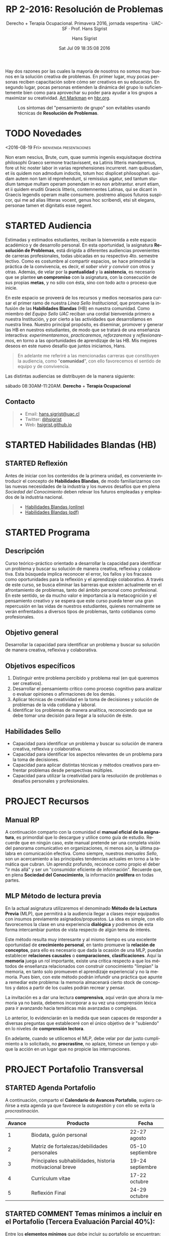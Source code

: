 #+TITLE: RP 2-2016: Resolución de Problemas 
#+AUTHOR: Hans Sigrist
#+EMAIL: hans.sigrist@uac.cl
#+DATE: Sat Jul 09 18:35:08 2016 
#+OPTIONS: html-link-use-abs-url:nil html-postamble:t
#+OPTIONS: html-preamble:t html-scripts:t html-style:t
#+OPTIONS: html5-fancy:t tex:t
#+OPTIONS: toc:nil num:nil
#+HTML_DOCTYPE: html5
#+HTML_CONTAINER: div
#+DESCRIPTION: Página de la asignatura Resolución de Problemas, parte de la Línea Sello Institucional UAC.
#+KEYWORDS: resolución, problemas
#+HTML_LINK_HOME: http://hsigrist.github.io
#+HTML_LINK_UP: http://hsigrist.github.io/docencia/
#+HTML_MATHJAX: path:"https://cdn.mathjax.org/mathjax/latest/MathJax.js?config=TeX-AMS-MML_HTMLorMML"
#+HTML_HEAD: <link rel="stylesheet" href="Grump.css" />
#+SUBTITLE: Derecho + Terapia Ocupacional. Primavera 2016, jornada vespertina · UAC-SF · Prof. Hans Sigrist
#+LATEX_HEADER:
#+LANGUAGE: es

#+BEGIN_ABSTRACT
Hay dos razones por las cuales la mayoría de nosotros no somos muy buenos en la solución creativa de problemas. En primer lugar, muy pocas personas reciben capacitación sobre cómo ser creativos en su educación. En segundo lugar, pocas personas entienden la dinámica del grupo lo suficientemente bien como para aprovechar su poder para ayudar a los grupos a maximizar su creatividad. [[https://hbr.org/search?term=art+markman][Art Markman]] en [[https://hbr.org][hbr.org]].
#+END_ABSTRACT

#+NAME:   fig:hbr-rp
#+CAPTION: Los síntomas del "pensamiento de grupo" son evitables usando técnicas de *Resolución de Problemas*.
[[file:hbr-rp.jpg]]

#+TOC: headlines 2

* TODO Novedades
****** <2016-08-19 Fri>                      :bienvenida:presentaciones:
Non eram nescius, Brute, cum, quae summis ingeniis exquisitaque doctrina philosophi Graeco sermone tractavissent, ea Latinis litteris mandaremus, fore ut hic noster labor in varias reprehensiones incurreret. nam quibusdam, et iis quidem non admodum indoctis, totum hoc displicet philosophari. quidam autem non tam id reprehendunt, si remissius agatur, sed tantum studium tamque multam operam ponendam in eo non arbitrantur. erunt etiam, et ii quidem eruditi Graecis litteris, contemnentes Latinas, qui se dicant in Graecis legendis operam malle consumere. postremo aliquos futuros suspicor, qui me ad alias litteras vocent, genus hoc scribendi, etsi sit elegans, personae tamen et dignitatis esse negent.
* STARTED Audiencia
Estimadas y estimados estudiantes, reciban la bienvenida a este espacio académico y de desarrollo personal. En esta oportunidad, la asignatura *Resolución de Problemas*, está dirigida a diferentes audiencias provenientes de carreras profesionales, todas ubicadas en su respectivo 4to. semestre lectivo. Como es costumbre al compartir espacios, se hace primordial la práctica de la convivencia, es decir, el /saber vivir y convivir/ con otros y otras. Además, de velar por la *puntualidad* y la *asistencia*, es necesario que se plantee *un compromiso* con la asignatura, con la consecución de sus propias *metas*, y no sólo con ésta, sino con todo acto o proceso que inicie.

En este espacio se proveerá de los recursos y medios necesarios para cursar el primer ramo de nuestra /Línea Sello Institucional/, que promueve la infusión de las *Habilidades Blandas* (HB) en nuestra comunidad. Como miembro del /Equipo Sello UAC/ reciban una cordial bienvenida primero a nuestra Institución, y por cierto a las actividades que desarrollamos en nuestra línea. Nuestro principal propósito, es diseminar, promover y generar las HB en nuestros estudiantes, de modo que se tratará de una enseñanza interactiva: /experimentaremos/, /practicaremos/, /reforzaremos/ y /reflexionaremos/, en torno a las oportunidades de aprendizaje de las HB. Mis mejores deseos en este nuevo desafío que juntos iniciamos, Hans.


#+BEGIN_QUOTE
En adelante me referiré a las mencionadas carreras que constituyen la audiencia, como "*comunidad*", con ello favorecemos el sentido de equipo y de convivencia.
#+END_QUOTE

Las distintas audiencias se distribuyen de la manera siguiente:

**** sábado 08:30AM-11:20AM. *Derecho* + *Terapia Ocupacional*

** Contacto

#+BEGIN_QUOTE
- Email: [[mailto:hans.sigrist@uac.cl][hans.sigrist@uac.cl]]
- Twitter: [[http:twitter.com/hsigrist][@hsigrist]]
- Web: [[http://hsigrist.github.io][hsigrist.github.io]]
#+END_QUOTE
* STARTED Habilidades Blandas (HB)
** STARTED Reflexión

Antes de iniciar con los contenidos de la primera unidad, es conveniente introducir el concepto de *Habilidades Blandas*, de modo familiarizarnos con las nuevas necesidades de la industria y los nuevos desafíos que en plena /Sociedad del Conocimiento/ deben relevar los futuros empleadas y empleados de la industria nacional.

#+BEGIN_QUOTE
- [[file:~/repo/hsigrist-hugo/static/HB/habilidades-blandas.html][Habilidades Blandas (online)]]
- [[file:~/repo/hsigrist-hugo/static/HB/habilidades-blandas.pdf][Habilidades Blandas (pdf)]]
#+END_QUOTE
* STARTED Programa
** Descripción

Curso teórico-práctico orientado a desarrollar la capacidad para identificar un problema y buscar su solución de manera creativa, reflexiva y colaborativa. Esta búsqueda implica reconocer el error, los fallos y los fracasos como oportunidades para la reflexión y el aprendizaje colaborativo. A través de este curso, se busca eliminar las barreras que existen actualmente en el afrontamiento de problemas, tanto del ámbito personal como profesional. En este sentido, se da mucho valor e importancia a la metacognición y el pensamiento creativo y se espera que este curso pueda tener una gran repercusión en las vidas de nuestros estudiantes, quienes normalmente se verán enfrentados a diversos tipos de problemas, tanto cotidianos como profesionales.

** Objetivo general

Desarrollar la capacidad para identificar un problema y buscar su solución de manera creativa, reflexiva y colaborativa.

** Objetivos específicos

1. Distinguir entre problema percibido y problema real (en qué queremos ser creativos).
2. Desarrollar el pensamiento crítico como proceso cognitivo para analizar o evaluar opiniones o afirmaciones de los demás.
3. Aplicar técnicas de creatividad en la toma de decisiones y solución de problemas de la vida cotidiana y laboral.
4. Identificar los problemas de manera analítica, reconociendo que se debe tomar una decisión para llegar a la solución de éste.

** Habilidades Sello

- Capacidad para identificar un problema y buscar su solución de manera creativa, reflexiva y colaborativa.
- Capacidad para identificar los aspectos relevantes de un problema para la toma de decisiones.
- Capacidad para aplicar distintas técnicas y métodos creativos para enfrentar problemas desde perspectivas múltiples.
- Capacidad para utilizar la creatividad para la resolución de problemas o desafíos personales y profesionales.
* PROJECT Recursos
** Manual RP
A continuación comparto con la comunidad el *manual oficial de la asignatura*, es primordial que lo descargue y utilice como guía de estudio. Recuerde que en ningún caso, este manual pretende ser una completa visión del panorama comunicativo en organizaciones, ni menos aún, la última palabra en comunicación efectiva. Como siempre, nuestros /manuales Sello/, son un acercamiento a las principales tendencias actuales en torno a la temática que cubran. Un aprendiz profundo, reconoce como propio el deber "ir más allá" y ser un "consumidor eficiente de información". Recuerde que, en plena *Sociedad del Conocimiento*, la información *prolifera* en todas partes.

#+BEGIN_QUOTE

#+END_QUOTE

** MLP Método de lectura previa

En la actual asignatura utilizaremos el denominado *Método de la Lectura Previa* (MLP), que permitirá a la audiencia llegar a clases mejor equipados con insumos previamente asignados/propuestos. La idea es simple, con ello favorecemos la clase en una experiencia *dialógica* y podremos de esta forma intercambiar puntos de vista respecto de algún tema de interés.

Este método resulta muy interesante y al mismo tiempo es una excelente oportunidad de *crecimiento personal*, en tanto promueve la *relación de conceptos*, para ello es necesario que dada la ocasión de una MLP, puedan establecer *relaciones causales* o *comparaciones*, *clasificaciones*. Aquí la *memoria* juega un rol importante, existe una crítica respecto a que los métodos de enseñanza relacionados con construir conocimiento "limpian" la memoria, en tanto solo promueven el aprendizaje experiencial y no la memoria. Pues bien, con este método podrán infundir una práctica que apunte a remediar este problema: la memoria almacenará cierto stock de conceptos y datos a partir de los cuales podrán recrear y pensar.

La invitación es a dar una lectura *comprensiva*, aquí verán que ahora la memoria ya no basta, debemos incorporar a su vez una comprensión léxica para ir avanzando hacia temáticas más avanzadas o complejas.

Lo anterior, lo evidenciarán en la medida que sean capaces de responder a diversas preguntas que estableceré con el único objetivo de ir "subiendo" en lo niveles de *comprensión lectora*.

En adelante, cuando se utilicemos el MLP, debe velar por dar justo cumplimiento a lo solicitado, no *procrastine*, no aplaze, tómese un tiempo y ubique la acción en un lugar que no propicie las interrupciones. 
* COMMENT FOCUS GROUP
* PROJECT Portafolio Transversal 
** STARTED Agenda Portafolio
A continuación, comparto el *Calendario de Avances Portafolio*, sugiero ceñirse a esta agenda ya que favorece la /autogestión/ y con ello se evita la /procrastinación/.
|--------+---------------------------------------------------------+------------------|
| Avance | Producto                                                | Fecha            |
|--------+---------------------------------------------------------+------------------|
|      1 | Biodata, guión personal                                 | 22-27 agosto     |
|      2 | Matriz de fortalezas/debilidades personales             | 05-10 septiembre |
|      3 | Principales subhabilidades, historia motivacional breve | 19-24 septiembre |
|      4 | Currículum vítae                                        | 17-22 octubre    |
|      5 | Reflexión Final                                         | 24-29 octubre    |
|--------+---------------------------------------------------------+------------------|

** STARTED COMMENT Temas mínimos a incluir en el Portafolio (*Tercera Evaluación Parcial 40%*):

Entre los *elementos mínimos* que debe incluir su portafolio se encuentran:

****** COMMENT Biodata (resumen profesional, máximo 4 líneas)
Elabore una descripción personal en la que se destaquen sus principales aspectos profesionales, debe incluir una foto personal.
Se declara en tercera persona preferentemente. Debe relevar su presencia desde un enfoque académico. En el caso de no existir antecedentes académicos, utilice su condición de estudiante en formación profesional. Si posee algún oficio y habilidad que pueda destacar, puede incluirla entre sus competencias. En general, una biodata nos presenta profesional, académica, disciplinarmente.  
****** COMMENT Guión personal (forma de venderse profesionalmente, mínimo 60, máximo 90 palabras)
En el guión nos presentamos en primera persona, destacando nuestras habilidades blandas, posibles reconocimientos, capacitaciones en el ámbito interpersonal, validación de aptitudes, etc. Es una forma de vendernos profesionalmente, nos destaca, nos posiciona, desde una perspectiva positiva, corresponde a la forma en que nos visualizamos y la relevamos desde la evidencia, con total honestidad.
Responde asertivamente a la pregunta: ¿Podría contarme algo acerca de usted?/Cuénteme algo acerca de usted. Mín. 60 y máx. 90 palabras.
****** COMMENT Matriz de fortalezas/debilidades personales
Ambas se deben declarar desde un enfoque de mejora/reconocimiento, por un lado, enunciamos aquella debilidad que nos 
****** COMMENT Principales subhabilidades a trabajar (deconstrucción propia de una macro habilidad)

****** COMMENT Una historia motivacional breve (relato motivacional que evidencia el desarrollo de una habilidad laboral, mínimo 80, máximo 150 palabras)

****** COMMENT Currículum vítae (preferentemente mixto, máximo 2 páginas)

****** COMMENT Reflexión final (mínimo 80, máximo 100 palabras)


*** COMMENT Sobre foto personal

Sugiero una foto de frente, ofreciendo una sonrisa natural y empática. Existen herramientas (software de escritorio) para editar imágenes como también aplicaciones online, entre ellas destaco [[http://www125.lunapic.com/editor/][Lunapic]], que por su simpleza le permitirá rápidamente obtener resultados adecuados. Dos herramientas de Lunapic, fueron utilizadas con la imagen Biodata del Portafolio: /Simple Crop Tool/, ubicado en el menu /Edit/ con la variante (shape) circle; por otra parte se utilizó desde el menu /Filters/ el primero llamado /Black and White/. Una vez terminado se presiona /Save Image/ en el menu /File/ y la imagen se guarda en nuestro computador. A modo de ejemplo se puede pasar de [[file:man-in-suit2.jpg][esto]] a [[file:imageedit_7_2595109213.gif][esto]]; o bien de [[file:bigstock-Successful-Mature-Business-Man-7408934.jpg][esto]] a [[file:imageedit_10_7072456166.gif][esto]]. 

** SENT Portafolio Carga Transversal

Una vez finalizado su Portafolio, cautele relevar todos los *Criterios* parametrizados en la /Pauta de evaluación Portafolio Transversal/, no olvide adjuntar *Carta de presentación* (ver pauta, criterio 10). El enlace para cargar su Portafolio se encuentra en el enlace siguiente:

#+BEGIN_QUOTE
[[https://www.dropbox.com/request/Fb3eWQzBmG8CSC8aSfc4][Carga Portafolio]]
#+END_QUOTE

** STARTED Anexos Todo
(/Principales ejercicios de libre elección, rescatados de las clases, máximo 4 ejercicios desarrollados correctamente/). La libre elección de los ejercicios busca evaluar los criterios de selección del estudiante en cuanto al desafío de la actividad y su relación con la deconstrucción de la macro habilidad presentada como tercer avance.

** PROJECT Pauta Evaluación Portafolio Transversal
 
Este producto será evaluado según la rúbrica que podrá encontrar en el enlace siguiente:

#+BEGIN_QUOTE
[[file:~/repo/hsigrist-hugo/static/PT/Pauta_de_evaluacion_Portafolio_transversal.pdf][Pauta Evaluación Portafolio Transversal (pdf)]]
#+END_QUOTE

- El único documento utilizable para la entrega de su Portafolio es el dispuesto en el enlace: 

#+BEGIN_QUOTE
[[file:~/repo/hsigrist-hugo/static/PT/Portafolio_RP_2_2106_Carrera_Apellido_Nombre.docx][Portafolio RP 2-2016 (docx)]]
#+END_QUOTE

- Si Usted estudia /Derecho/ y su nombre es /Catalina Ibaceta/, entonces debe nombrar su documento de la manera siguiente:
~Portafolio_RP_2_2016_Derecho_Ibaceta_Catalina.docx~
- Si Usted estudia /Terapia Ocupacional/ y su nombre es /Juan Pablo Gutiérrez/, entonces debe nombrar su documento de la manera siguiente:
~Portafolio_RP_2_2016_Terapia_Ocupacional_Gutierrez_Juan_Pablo.docx~
- Note, que *no debe usar tilde* al nombrar documentos, ni dejar espacios en blanco, esto favorece la búsqueda por nombre y facilita su carga en repositorios online.
- *No cambie la estructura del documento plantilla dispuesto*, sólo cambie el contenido del *corpus* y mantenga la estructura de los títulos intacta. Así como tampoco, haga cambios en los aspectos de forma del mismo.
- Su entrega puede ser presentado en copia dura (impreso) o en formato digital (portafolio electrónico).
- *Se podrían solicitar avances y/o retroalimentación, conforme el calendario de avances anterior*.
- /Esta plantilla, su desarrollo, evolución como el calendario de avances sugerido podría ser modificado/.
       
#+BEGIN_QUOTE
*Advertencia*. Esta sección será periódicamente puesta al día, disponiendo nuevos recursos e información para la confección de su *Portafolio*.
#+END_QUOTE

La elaboración de su Portafolio es una actividad por principio *personal*, en él debe relevar las propiedades o requisitos de toda manifestación verbal. Recuerde que las *propiedades textuales* son:

- Adecuación :: está relacionada con las variaciones del escrito según el grupo social, la situación de comunicación, la interrelación entre los hablantes, etc. Recuerda que ser adecuado significa saber escoger de entre todos los elementos que nos ofrece el lenguaje, el más apropiado para cada situación de comunicación.
- Coherencia :: establece cuál es la información más pertinente para comunicar y cómo se ha de hacer (en qué orden, con qué grado de detalle, con qué estructura, etc.). Para que un texto sea estructuralmente coherente se deben considerar las siguientes reglas:
  - Regla de Repetición :: es necesario que la mayor parte de las proposiciones se encadenen tomando como base la repetición o alusión a algunos elementos considerados como centrales.
  - Regla de Progresión :: es necesario que el desarrollo se produzca con una aportación constante de información nueva.
  - Regla de no contradicción :: es necesario que no se introduzca ningún elemento semántico que contradiga un contenido establecido previamente (de forma implícita o explícita).
  - Regla de relación :: es necesario que los hechos referidos estén relacionados en el mundo representado.
- Cohesión :: las relaciones que se establecen entre los diversos elementos de una oración están vinculadas o conectadas con medios gramaticales diversos, tales como puntuación, conjunciones, artículos, pronombres, sinónimos, etc.

Al respecto, se comparte con la comunidad, dos extractos con las principales características de las propiedades textuales, cuyo uso es vital en la redacción (expresión escrita), los documento se encuentran en los enlaces siguientes:

#+BEGIN_QUOTE
- [[file:~/repo/hsigrist-hugo/static/PT/Conectores_textuales_logicos.pdf][Conectores textuales logicos.pdf]]
- [[file:~/repo/hsigrist-hugo/static/PT/Guia_conectores_logicos.pdf][Guia conectores logicos.pdf]]
#+END_QUOTE

** STARTED ¿Qué se espera de Usted?
Demostrar capacidad para escribir, seleccionar, coleccionar, analizar y reflexionar. Por tanto, es necesario que conozca los temas a incluir y la forma en que será evaluado.

** STARTED ¿Qué es?
Es un recurso de evaluación que representa su desempeño a lo largo de un proceso formativo. Puede contener diversas producciones personales que evidencian su avance en una determinada área.

Es un recurso útil para enfatizar el rol y compromiso suyo en su proceso de aprendizaje. Puede ser utilizado con fines auto-evaluativos, hetero-evaluativos y co-evaluativos. Debe diseñarse en formato *Word* (.docx).
** STARTED Presentación
¿Sigues usando un currículum para presentarte? ¿Has pensado en usar un *Portafolio*? En esta asignatura diseñaran un *Portafolio*, una buena práctica sería entender el mismo como una representación de quién soy, qué hago, cómo lo hago, es decir, como *me visibilizo* y cómo *me visibilizan*; en este sentido, el Portafolio puede ser utilizado como una herramienta de consecución laboral.
* SENT Glosario
Como una forma de fomentar su acervo, les propongo la creación de un *Glosario*, de modo recopilen conceptos e ideas que permitan su uso pertinente en diversos ámbitos de la Resolución de Problemas. Pueden incorporar los conceptos que desees, como mínimo debieran manejarse los propuestos.

Utilice para estos efectos, el documento Word que puede descargar en el enlace siguiente:

#+BEGIN_QUOTE
[[file:Glosario_RP_2-2016_Carrera.docx]]
#+END_QUOTE

Los /términos sugeridos/, han sido extraídos del *Manual de Resolución de Problemas*, socializado más abajo en la sección *Recursos*:

#+BEGIN_QUOTE
gestión · problema · creatividad · estrategia · resolución · situación deseada · situación ideal · identificación · alcance · meta · barrera · cognición · procedimiento · algoritmo · heurística · toma de decisiones · evaluar · composición · complejidad · innovación · adaptativo · reflexivo · versátil · implicado · implementación · monitoreo · retroalimentación · pensamiento convergente · pensamiento divergente · brain-storming · explorar · indagar · discusión · eficacia · eficiencia
#+END_QUOTE

Una vez finalice su Glosario, debe cargarlo en el enlace siguiente:

#+BEGIN_QUOTE
[[https://www.dropbox.com/request/rposJLTC0c2OrZXwNrDc][Carga Glosario]]
#+END_QUOTE

* COMMENT Elicitar
* COMMENT Bournout
* COMMENT Resiliencia
* COMMENT Evidencias
Registro fotográfico, videos, grabaciones, testimonios y cualquier otro recurso que resulte de la interacción en actividades propuestas, /focus-group/, ejercicios prácticos, etc. 

** Ejercicio práctico 1
* COMMENT REGISTRO CALIFICACIONES
|-----------+-----+-----+-----+------+-----+-------|
|       RUT | EV1 | EV2 | PRT |   NP |  EX |    NF |
|           | 25% | 35% | 40% |  70% | 30% |       |
|-----------+-----+-----+-----+------+-----+-------|
| 121660629 | 5.5 | 5.4 | 5.7 | 5.52 | 6.0 | 5.664 |
|           |     |     |     |      |     |       |
|           |     |     |     |      |     |       |
|           |     |     |     |      |     |       |
|           |     |     |     |      |     |       |
|           |     |     |     |      |     |       |
|           |     |     |     |      |     |       |
|           |     |     |     |      |     |       |
|-----------+-----+-----+-----+------+-----+-------|
#+TBLFM: @3$5=@2$2*@3$3+@2$3*@3$3+@2$4*@$4::@3$7=@2$5*@3$5+@2$6*@3$6
